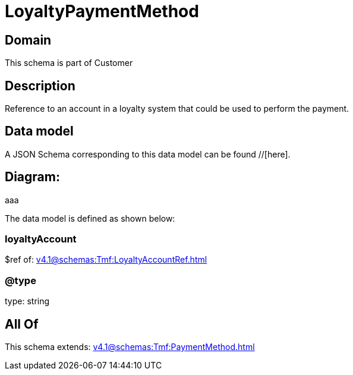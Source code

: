 = LoyaltyPaymentMethod

[#domain]
== Domain

This schema is part of Customer

[#description]
== Description
Reference to an account in a loyalty system that could be used to perform the payment.


[#data_model]
== Data model

A JSON Schema corresponding to this data model can be found //[here].

== Diagram:
aaa

The data model is defined as shown below:


=== loyaltyAccount
$ref of: xref:v4.1@schemas:Tmf:LoyaltyAccountRef.adoc[]


=== @type
type: string


[#all_of]
== All Of

This schema extends: xref:v4.1@schemas:Tmf:PaymentMethod.adoc[]
